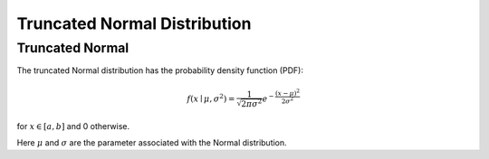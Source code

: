 *******************************
Truncated Normal Distribution
*******************************

Truncated Normal
----------------

The truncated Normal distribution has the probability density function (PDF):

.. math::
    f(x\mid \mu ,\sigma ^{2})={\frac {1}{\sqrt {2\pi \sigma ^{2}}}}e^{-{\frac {(x-\mu )^{2}}{2\sigma ^{2}}}}

for :math:`x\in [a,b]` and 0 otherwise.


Here :math:`\mu` and :math:`\sigma` are the parameter associated with the Normal distribution.

